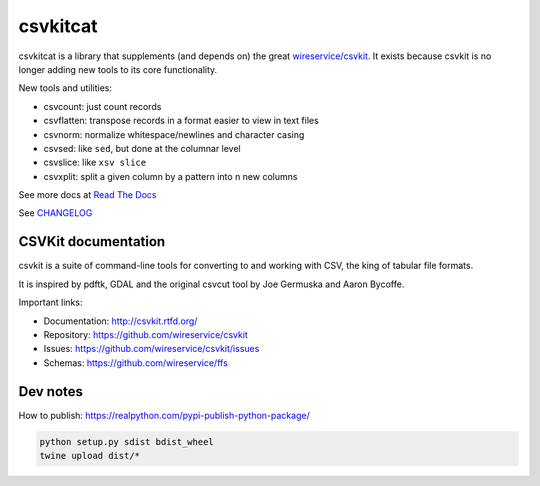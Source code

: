 *********
csvkitcat
*********


csvkitcat is a library that supplements (and depends on) the great `wireservice/csvkit <https://github.com/wireservice/csvkit>`_. It exists because csvkit is no longer adding new tools to its core functionality.




New tools and utilities:

- csvcount: just count records
- csvflatten: transpose records in a format easier to view in text files
- csvnorm: normalize whitespace/newlines and character casing
- csvsed: like ``sed``, but done at the columnar level
- csvslice: like ``xsv slice``
- csvxplit: split a given column by a pattern into n new columns


See more docs at `Read The Docs <https://csvkitcat.readthedocs.io/>`_



See `CHANGELOG <docs/CHANGELOG.rst>`_


CSVKit documentation
====================


csvkit is a suite of command-line tools for converting to and working with CSV, the king of tabular file formats.

It is inspired by pdftk, GDAL and the original csvcut tool by Joe Germuska and Aaron Bycoffe.

Important links:

* Documentation: http://csvkit.rtfd.org/
* Repository:    https://github.com/wireservice/csvkit
* Issues:        https://github.com/wireservice/csvkit/issues
* Schemas:       https://github.com/wireservice/ffs


Dev notes
=========

How to publish: https://realpython.com/pypi-publish-python-package/

.. code-block:: shell

    python setup.py sdist bdist_wheel
    twine upload dist/*
